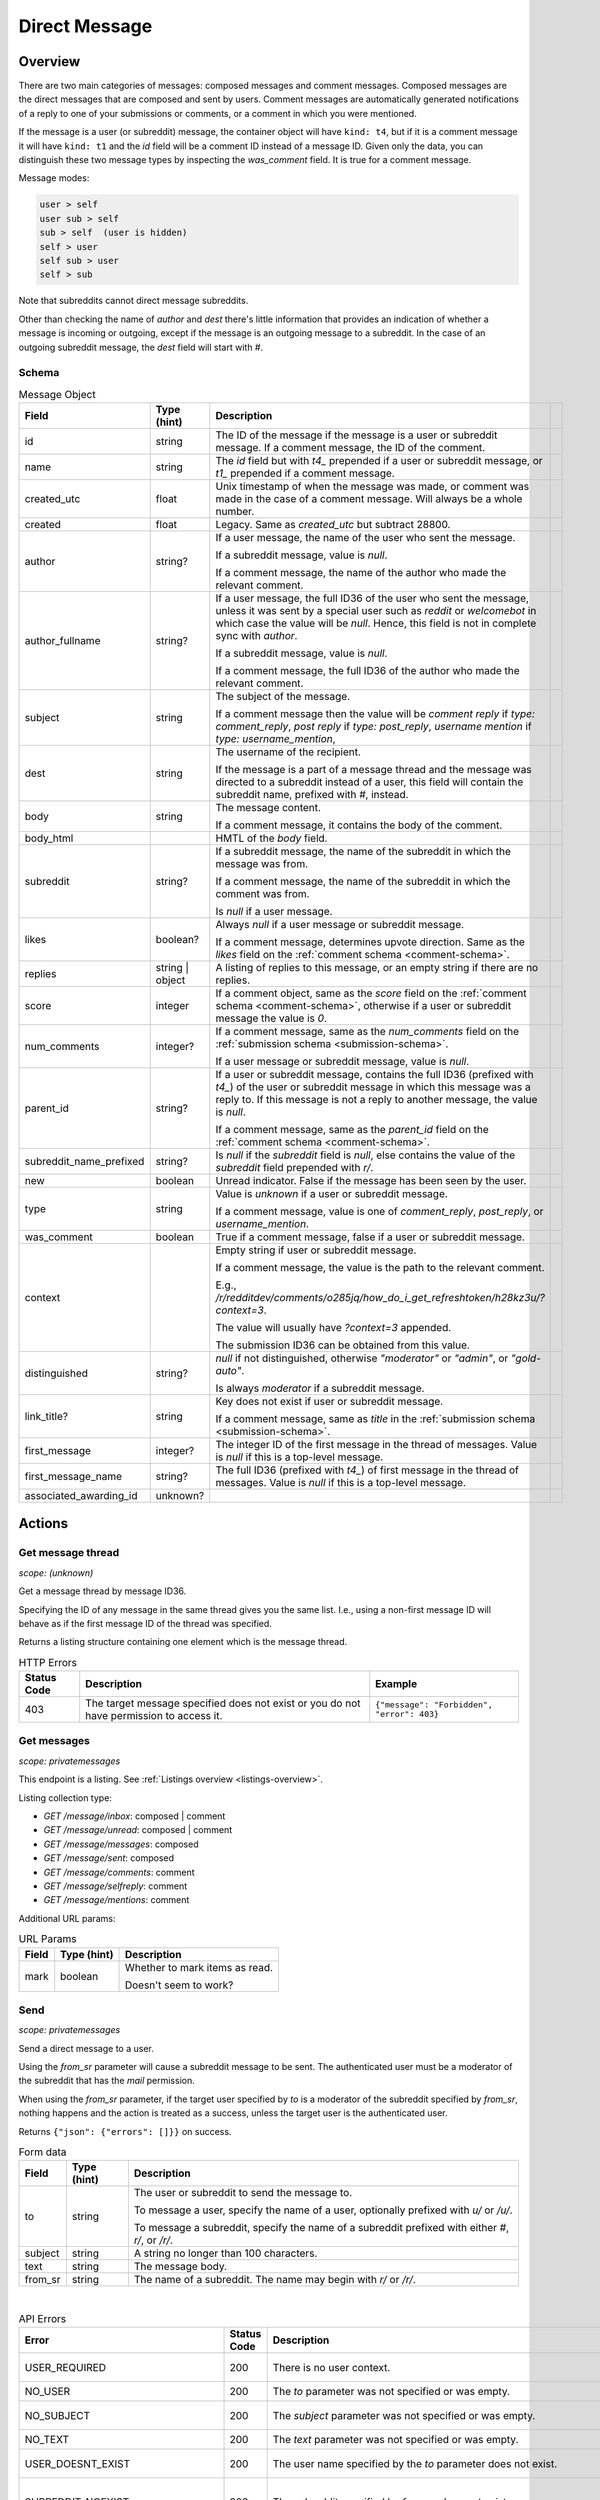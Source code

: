 
Direct Message
==============

Overview
--------

There are two main categories of messages: composed messages and comment messages.
Composed messages are the direct messages that are composed and sent by users.
Comment messages are automatically generated notifications of a reply to one of your
submissions or comments, or a comment in which you were mentioned.

If the message is a user (or subreddit) message, the container object will have ``kind: t4``,
but if it is a comment message it will have ``kind: t1`` and the `id` field will be a comment ID
instead of a message ID. Given only the data, you can distinguish these two message types by inspecting
the `was_comment` field. It is true for a comment message.

Message modes:

.. code-block:: text

   user > self
   user sub > self
   sub > self  (user is hidden)
   self > user
   self sub > user
   self > sub

Note that subreddits cannot direct message subreddits.

Other than checking the name of `author` and `dest` there's little information that provides an indication
of whether a message is incoming or outgoing, except if the message is an outgoing message to a subreddit.
In the case of an outgoing subreddit message, the `dest` field will start with `#`.


Schema
~~~~~~

.. csv-table:: Message Object
   :header: "Field","Type (hint)","Description"

   "id","string","The ID of the message if the message is a user or subreddit message. If a comment message,
   the ID of the comment."
   "name","string","The `id` field but with `t4_` prepended if a user or subreddit message, or
   `t1_` prepended if a comment message."
   "created_utc","float","Unix timestamp of when the message was made, or comment was made in the case of a comment message. Will always be a whole number."
   "created","float","Legacy. Same as `created_utc` but subtract 28800."
   "author","string?","If a user message, the name of the user who sent the message.

   If a subreddit message, value is `null`.

   If a comment message, the name of the author who made the relevant comment."
   "author_fullname","string?","If a user message, the full ID36 of the user who sent the message, unless
   it was sent by a special user such as `reddit` or `welcomebot` in which case the value will be `null`.
   Hence, this field is not in complete sync with `author`.

   If a subreddit message, value is `null`.

   If a comment message, the full ID36 of the author who made the relevant comment."
   "subject","string","The subject of the message.

   If a comment message then the value will be
   `comment reply` if `type: comment_reply`,
   `post reply` if `type: post_reply`,
   `username mention` if `type: username_mention`,
   ",
   "dest","string","The username of the recipient.

   If the message is a part of a message thread and the message was directed to a subreddit instead of a user,
   this field will contain the subreddit name, prefixed with `#`, instead."
   "body","string","The message content.

   If a comment message, it contains the body of the comment."
   "body_html","","HMTL of the `body` field."
   "subreddit","string?","If a subreddit message, the name of the subreddit in which the message was from.

   If a comment message, the name of the subreddit in which the comment was from.

   Is `null` if a user message."
   "likes","boolean?","Always `null` if a user message or subreddit message.

   If a comment message, determines upvote direction. Same as the `likes` field on the :ref:`comment schema <comment-schema>`."
   "replies","string | object","A listing of replies to this message, or an empty string if there are no replies."
   "score","integer","If a comment object, same as the `score` field on the :ref:`comment schema <comment-schema>`,
   otherwise if a user or subreddit message the value is `0`."
   "num_comments","integer?","If a comment message, same as the `num_comments` field on the :ref:`submission schema <submission-schema>`.

   If a user message or subreddit message, value is `null`."
   "parent_id","string?","If a user or subreddit message, contains the full ID36 (prefixed with `t4_`) of
   the user or subreddit message in which this message was a reply to. If this message is not a reply to another
   message, the value is `null`.

   If a comment message, same as the `parent_id` field on the :ref:`comment schema <comment-schema>`."
   "subreddit_name_prefixed","string?","Is `null` if the `subreddit` field is `null`, else contains the value of
   the `subreddit` field prepended with `r/`."
   "new","boolean","Unread indicator. False if the message has been seen by the user."
   "type","string","Value is `unknown` if a user or subreddit message.

   If a comment message, value is one of `comment_reply`, `post_reply`, or `username_mention`."
   "was_comment","boolean","True if a comment message, false if a user or subreddit message."
   "context","","Empty string if user or subreddit message.

   If a comment message, the value is the path to the relevant comment.

   E.g., `/r/redditdev/comments/o285jq/how_do_i_get_refreshtoken/h28kz3u/?context=3`.
   
   The value will usually have `?context=3` appended.

   The submission ID36 can be obtained from this value."
   "distinguished","string?","`null` if not distinguished, otherwise
   `""moderator""` or `""admin""`, or `""gold-auto""`.

   Is always `moderator` if a subreddit message."
   "link_title?","string","Key does not exist if user or subreddit message.

   If a comment message, same as `title` in the :ref:`submission schema <submission-schema>`."
   "first_message","integer?","The integer ID of the first message in the thread of messages.
   Value is `null` if this is a top-level message."
   "first_message_name","string?","The full ID36 (prefixed with `t4_`) of first message in the thread of messages.
   Value is `null` if this is a top-level message."
   "associated_awarding_id","unknown?",""


Actions
-------

Get message thread
~~~~~~~~~~~~~~~~~~

.. http:get:: /message/messages/{message_id36}

*scope: (unknown)*

Get a message thread by message ID36.

Specifying the ID of any message in the same thread gives you the same list. I.e., using
a non-first message ID will behave as if the first message ID of the thread was specified.

Returns a listing structure containing one element which is the message thread.

.. csv-table:: HTTP Errors
   :header: "Status Code","Description","Example"

   "403","The target message specified does not exist or you do not have permission to access it.","
   ``{""message"": ""Forbidden"", ""error"": 403}``
   "


Get messages
~~~~~~~~~~~~

.. http:get:: /message/inbox
.. http:get:: /message/unread
.. http:get:: /message/messages
.. http:get:: /message/sent
.. http:get:: /message/comments
.. http:get:: /message/selfreply
.. http:get:: /message/mentions

*scope: privatemessages*

This endpoint is a listing. See :ref:`Listings overview <listings-overview>`.

Listing collection type:

* `GET /message/inbox`: composed | comment
* `GET /message/unread`: composed | comment
* `GET /message/messages`: composed
* `GET /message/sent`: composed
* `GET /message/comments`: comment
* `GET /message/selfreply`: comment
* `GET /message/mentions`: comment

Additional URL params:

.. csv-table:: URL Params
   :header: "Field","Type (hint)","Description"

   "mark","boolean","Whether to mark items as read.

   Doesn't seem to work?"

.. seealso:: `<https://www.reddit.com/dev/api/#GET_message_{where}>`_


Send
~~~~

.. http:post:: /api/compose

*scope: privatemessages*

Send a direct message to a user.

Using the `from_sr` parameter will cause a subreddit message to be sent.
The authenticated user must be a moderator of the subreddit that has the `mail` permission.

When using the `from_sr` parameter, if the target user specified by `to` is a moderator of the subreddit
specified by `from_sr`, nothing happens and the action is treated as a success,
unless the target user is the authenticated user.

Returns ``{"json": {"errors": []}}`` on success.

.. csv-table:: Form data
   :header: "Field","Type (hint)","Description"

   "to","string","The user or subreddit to send the message to.

   To message a user, specify the name of a user, optionally prefixed with `u/` or `/u/`.

   To message a subreddit, specify the name of a subreddit prefixed with either `#`, `r/`, or `/r/`."
   "subject","string","A string no longer than 100 characters."
   "text","string","The message body."
   "from_sr","string","The name of a subreddit. The name may begin with `r/` or `/r/`."

|

.. csv-table:: API Errors
   :header: "Error","Status Code","Description","Example"

   "USER_REQUIRED","200","There is no user context.","
   ``{""json"": {""errors"": [[""USER_REQUIRED"", ""Please log in to do that."", null]]}}``
   "
   "NO_USER","200","The `to` parameter was not specified or was empty.","
   ``{""json"": {""errors"": [[""NO_USER"", ""please enter a username"", ""to""]]}}``
   "
   "NO_SUBJECT","200","The `subject` parameter was not specified or was empty.","
   ``{""json"": {""errors"": [[""NO_SUBJECT"", ""please enter a subject"", ""subject""]]}}``
   "
   "NO_TEXT","200","The `text` parameter was not specified or was empty.","
   ``{""json"": {""errors"": [[""NO_TEXT"", ""we need something here"", ""text""]]}}``
   "
   "USER_DOESNT_EXIST","200","The user name specified by the `to` parameter does not exist.","
   ``{""json"": {""errors"": [[""USER_DOESNT_EXIST"", ""that user doesn't exist"", ""to""]]}}``
   "
   "SUBREDDIT_NOEXIST","200","The subreddit specified by `from_sr` does not exist.","
   ``{""json"": {""errors"": [[""SUBREDDIT_NOEXIST"", ""Hmm, that community doesn't exist. Try checking the spelling."", ""from_sr""]]}}``
   "
   "NO_SR_TO_SR_MESSAGE","200","The `to` and `from_sr` were both specified and both refer to subreddits.","
   ``{""json"": {""errors"": [[""NO_SR_TO_SR_MESSAGE"", ""you can't send a message from a subreddit to another subreddit"", ""from""]]}}``
   "
   "NOT_WHITELISTED_BY_USER_MESSAGE","200","The target user has direct messages from strangers disabled.

   This setting can be configured at `<https://old.reddit.com/prefs/blocked>`_ by setting ""Show private messages from""
   to ""Only trusted users"".

   `<https://www.reddit.com/r/redditdev/comments/h17rgd/new_error_code_when_sending_message_not/>`_","
   ``{""json"": {""errors"": [[""NOT_WHITELISTED_BY_USER_MESSAGE"", ""can't send a message to that user"", ""to""]]}}``
   "

|

.. csv-table:: HTTP Errors
   :header: "Status Code","Description","Example"

   "403","The `from_sr` parameter was specified and the current user is not a moderator of that subreddit.","
   ``{""message"": ""Forbidden"", ""error"": 403}``
   "

.. seealso:: https://www.reddit.com/dev/api/#POST_api_compose


Reply
~~~~~

Reply to a message.

See :ref:`Comment Create <comment-create>`. Use a `t4_` ID for `thing_id`.


Delete
~~~~~~

.. http:post:: /api/del_msg

*scope: privatemessages*

Delete messages from the recipient's view of their inbox.

If the `id` parameter was not specified, is invalid, or the ID doesn't exist, the action is treated as a success.

Returns an empty JSON object on success.

.. csv-table:: Form data
   :header: "Field","Type (hint)","Description"

   "id","string","The full ID36 of a message (starting with `t4_`)."

|

.. csv-table:: API Errors
   :header: "Error","Status Code","Description","Example"

   "USER_REQUIRED","200","There is no user context.","
   ``{""json"": {""errors"": [[""USER_REQUIRED"", ""Please log in to do that."", null]]}}``
   "

.. seealso:: https://www.reddit.com/dev/api/#POST_api_del_msg


Mark as read
~~~~~~~~~~~~

.. http:post:: /api/read_message
.. http:post:: /api/unread_message

*scope: privatemessages*

Mark an inbox item as read.

Marking an already marked as read item is treated as a success.

Returns an empty JSON object on success.

.. csv-table:: Form data
   :header: "Field","Type (hint)","Description"

   "id","string","The full ID36 of a message (`t4`), or comment (`t1`)."

|

.. csv-table:: API Errors
   :header: "Error","Status Code","Description","Example"

   "USER_REQUIRED","There is no user context."

|

.. csv-table:: HTTP Errors
   :header: "Status Code","Description","Example"

   "400","The `id` parameter was not specified, is invalid, or the ID doesn't exist.","
   ``{""message"": ""Bad Request"", ""error"": 400}``
   "

.. seealso::
   https://www.reddit.com/dev/api/#POST_api_read_message
   https://www.reddit.com/dev/api/#POST_api_unread_message


Mark all as read
~~~~~~~~~~~~~~~~

.. http:post:: /api/read_all_messages

*scope: privatemessages*

Mark all messages as read.

Returns empty JSON object on success.

.. csv-table:: API Errors
   :header: "Error","Status Code","Description","Example"

   "USER_REQUIRED","200","There is no user context.","
   ``{""json"": {""errors"": [[""USER_REQUIRED"", ""Please log in to do that."", null]]}}``
   "

.. seealso:: https://www.reddit.com/dev/api/#POST_api_read_all_messages


Collapse
~~~~~~~~

.. http:post:: /api/collapse_message
.. http:post:: /api/uncollapse_message

*scope: privatemessages*

Collapse a message.

If the `id` parameter was not specified, the action is treated as a success.

If any of the specified IDs are invalid or don't exist, the entire operation is cancelled and all IDs are ignored.

!! TODO: What is `id`\ s limit?

Returns an empty JSON object on success.

.. csv-table:: Form data
   :header: "Field","Type (hint)","Description"

   "id","string","A comma-separated list of full IDs of messages (`t4`), or comments (`t1`)."

|

.. csv-table:: API Errors
   :header: "Error","Status Code","Description","Example"

   "USER_REQUIRED","200","There is no user context.","
   ``{""json"": {""errors"": [[""USER_REQUIRED"", ""Please log in to do that."", null]]}}``
   "

.. seealso::
   https://www.reddit.com/dev/api/#POST_api_collapse_message
   https://www.reddit.com/dev/api/#POST_api_uncollapse_message


Block
~~~~~

.. http:post:: /api/block

*scope: privatemessages*

Block the author of a Submission, Comment, or Message.
This endpoint can also block messages from Subreddits.

To block a user directly by ID or name, see :ref:`here <account-block-user>` instead.

If the ID specified by `id` is invalid, the action is treated as a success.

This endpoint does not process user IDs but if the ID specified by `id` matches that of an
existing user's full ID36, then a 500 HTTP status error is raised.

Returns an empty JSON object on success.

.. csv-table:: Form data
   :header: "Field","Type (hint)","Description"

   "id","string","The full ID36 of a submission, comment, message, or subreddit."

|

.. csv-table:: API Errors
   :header: "Error","Status Code","Description","Example"

   "USER_REQUIRED","200","There is no user context.","
   ``{""json"": {""errors"": [[""USER_REQUIRED"", ""Please log in to do that."", null]]}}``
   "

|

.. csv-table:: HTTP Errors
   :header: "Status Code","Description"

   "500","The full ID of an existing user (beginning with `t2_`) was provided.
   This endpoint is not meant for user IDs","
   ``{""message"": ""Internal Server Error"", ""error"": 500}``
   "

.. seealso:: https://www.reddit.com/dev/api/#POST_api_block


Unblock subreddit
~~~~~~~~~~~~~~~~~

.. http:post:: /api/unblock_subreddit

*scope: privatemessages*

???

.. seealso:: https://www.reddit.com/dev/api/#POST_api_unblock_subreddit
